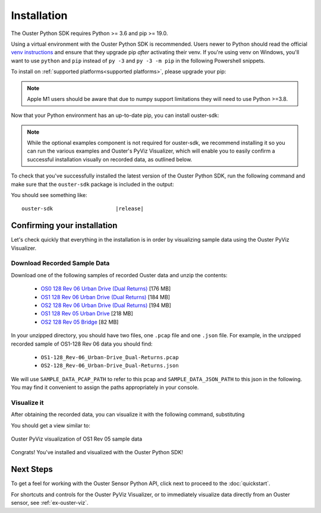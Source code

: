 .. _installation:

============
Installation
============

The Ouster Python SDK requires Python >= 3.6 and pip >= 19.0. 

Using a virtual environment with the Ouster Python SDK is recommended. Users newer to Python should
read the official `venv instructions`_ and ensure that they upgrade pip *after* activating their
venv. If you're using venv on Windows, you'll want to use ``python`` and ``pip`` instead of ``py
-3`` and ``py -3 -m pip`` in the following Powershell snippets.

To install on :ref:`supported platforms<supported platforms>`, please upgrade your pip:

.. tabs::

    .. code-tab:: console Linux/macOS

        $ python3 -m pip install --upgrade pip 

    .. code-tab:: powershell Windows x64
        
        PS > py -3 -m pip install --upgrade pip

.. note::
    
    Apple M1 users should be aware that due to numpy support limitations they will need to use Python
    >=3.8.


Now that your Python environment has an up-to-date pip, you can install ouster-sdk:


.. tabs::

    .. code-tab:: console Linux/macOS

        $ python3 -m pip install 'ouster-sdk[examples]'

    .. code-tab:: powershell Windows x64

        PS > py -3 -m pip install 'ouster-sdk[examples]'


.. note::
    
    While the optional examples component is not required for ouster-sdk, we recommend installing it
    so you can run the various examples and Ouster's PyViz Visualizer, which will enable you to
    easily confirm a successful installation visually on recorded data, as outlined below.
 

To check that you've successfully installed the latest version of the Ouster Python SDK, run the
following command and make sure that the ``ouster-sdk`` package is included in the output:

.. tabs::

    .. code-tab:: console Linux/macOS

        $ python3 -m pip list

    .. code-tab:: powershell Windows x64

        PS > py -3 -m pip list


.. _venv instructions: https://packaging.python.org/guides/installing-using-pip-and-virtual-environments/#creating-a-virtual-environment

You should see something like:

.. parsed-literal::

        ouster-sdk                    \ |release|\


Confirming your installation
============================

Let's check quickly that everything in the installation is in order by visualizing sample data using
the Ouster PyViz Visualizer.

.. _sample-data-download:

Download Recorded Sample Data
-----------------------------

Download one of the following samples of recorded Ouster data and unzip the contents:

.. _dual-returns-snippets:

   * `OS0 128 Rev 06 Urban Drive (Dual Returns)`_ [176 MB]
   * `OS1 128 Rev 06 Urban Drive (Dual Returns)`_ [184 MB]
   * `OS2 128 Rev 06 Urban Drive (Dual Returns)`_ [194 MB]
   * `OS1 128 Rev 05 Urban Drive`_ [218 MB]
   * `OS2 128 Rev 05 Bridge`_ [82 MB]

.. _OS0 128 Rev 06 Urban Drive (Dual Returns): https://data.ouster.io/sdk-samples/Rev-06/OS0-128_Rev-06_Urban-Drive_Dual-Returns/OS0-128_Rev-06_Urban-Drive_Dual-Returns.zip
.. _OS1 128 Rev 06 Urban Drive (Dual Returns): https://data.ouster.io/sdk-samples/Rev-06/OS1-128_Rev-06_Urban-Drive_Dual-Returns/OS1-128_Rev-06_Urban-Drive_Dual-Returns.zip
.. _OS2 128 Rev 06 Urban Drive (Dual Returns): https://data.ouster.io/sdk-samples/Rev-06/OS2-128_Rev-06-Urban-Drive_Dual-Returns/OS2-128_Rev-06_Urban-Drive_Dual-Returns.zip
.. _OS1 128 Rev 05 Urban Drive: https://data.ouster.io/sdk-samples/Rev-05/OS1-128_Rev-05_Urban-Drive/OS1-128_Rev-05_Urban-Drive.zip
.. _OS2 128 Rev 05 Bridge: https://data.ouster.io/sdk-samples/Rev-05/OS2-128_Rev-05_Bridge/OS2-128_Rev-05_Bridge.zip 

In your unzipped directory, you should have two files, one ``.pcap`` file and one ``.json`` file.
For example, in the unzipped recorded sample of OS1-128 Rev 06 data you should find:

  * ``OS1-128_Rev-06_Urban-Drive_Dual-Returns.pcap``
  * ``OS2-128_Rev-06_Urban-Drive_Dual-Returns.json``

We will use ``SAMPLE_DATA_PCAP_PATH`` to refer to this pcap and ``SAMPLE_DATA_JSON_PATH`` to this
json in the following.  You may find it convenient to assign the paths appropriately in your console.


Visualize it
------------

After obtaining the recorded data, you can visualize it with the following command, substituting 

.. tabs::

    .. code-tab:: console Linux/macOS
        
        $ python3 -m ouster.sdk.examples.viz --pcap $SAMPLE_DATA_PCAP_PATH --meta $SAMPLE_DATA_JSON_PATH

    .. code-tab:: powershell Windows x64
        
        $ py -3 -m ouster.sdk.examples.open3d --pcap $SAMPLE_DATA_PCAP_PATH --meta $SAMPLE_DATA_JSON_PATH
       
You should get a view similar to:

.. figure:: ../images/pyviz.png
    :align: center

    Ouster PyViz visualization of OS1 Rev 05 sample data


Congrats! You've installed and visualized with the Ouster Python SDK!


Next Steps
==========

To get a feel for working with the Ouster Sensor Python API, click next to proceed to the :doc:`quickstart`.

For shortcuts and controls for the Ouster PyViz Visualizer, or to immediately visualize data
directly from an Ouster sensor, see :ref:`ex-ouster-viz`.
